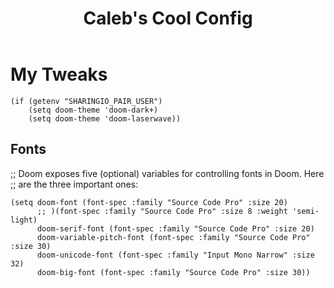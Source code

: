 #+TITLE: Caleb's Cool Config
* My Tweaks
#+BEGIN_SRC elisp
  (if (getenv "SHARINGIO_PAIR_USER")
      (setq doom-theme 'doom-dark+)
      (setq doom-theme 'doom-laserwave))
#+END_SRC

** Fonts
;; Doom exposes five (optional) variables for controlling fonts in Doom. Here
;; are the three important ones:
#+BEGIN_SRC elisp
(setq doom-font (font-spec :family "Source Code Pro" :size 20)
      ;; )(font-spec :family "Source Code Pro" :size 8 :weight 'semi-light)
      doom-serif-font (font-spec :family "Source Code Pro" :size 20)
      doom-variable-pitch-font (font-spec :family "Source Code Pro" :size 30)
      doom-unicode-font (font-spec :family "Input Mono Narrow" :size 32)
      doom-big-font (font-spec :family "Source Code Pro" :size 30))
#+END_SRC

